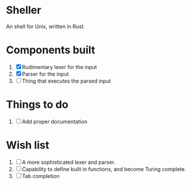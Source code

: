 * Sheller
An shell for Unix, written in Rust.

* Components built
1. [X] Rudimentary lexer for the input
2. [X] Parser for the input
3. [ ] Thing that executes the parsed input

* Things to do
1. [ ] Add proper documentation
# * Stuff to look into   

* Wish list
1. [ ] A more sophisticated lexer and parser.
2. [ ] Capability to define built in functions, and become Turing
   complete.
3. [ ] Tab completion
